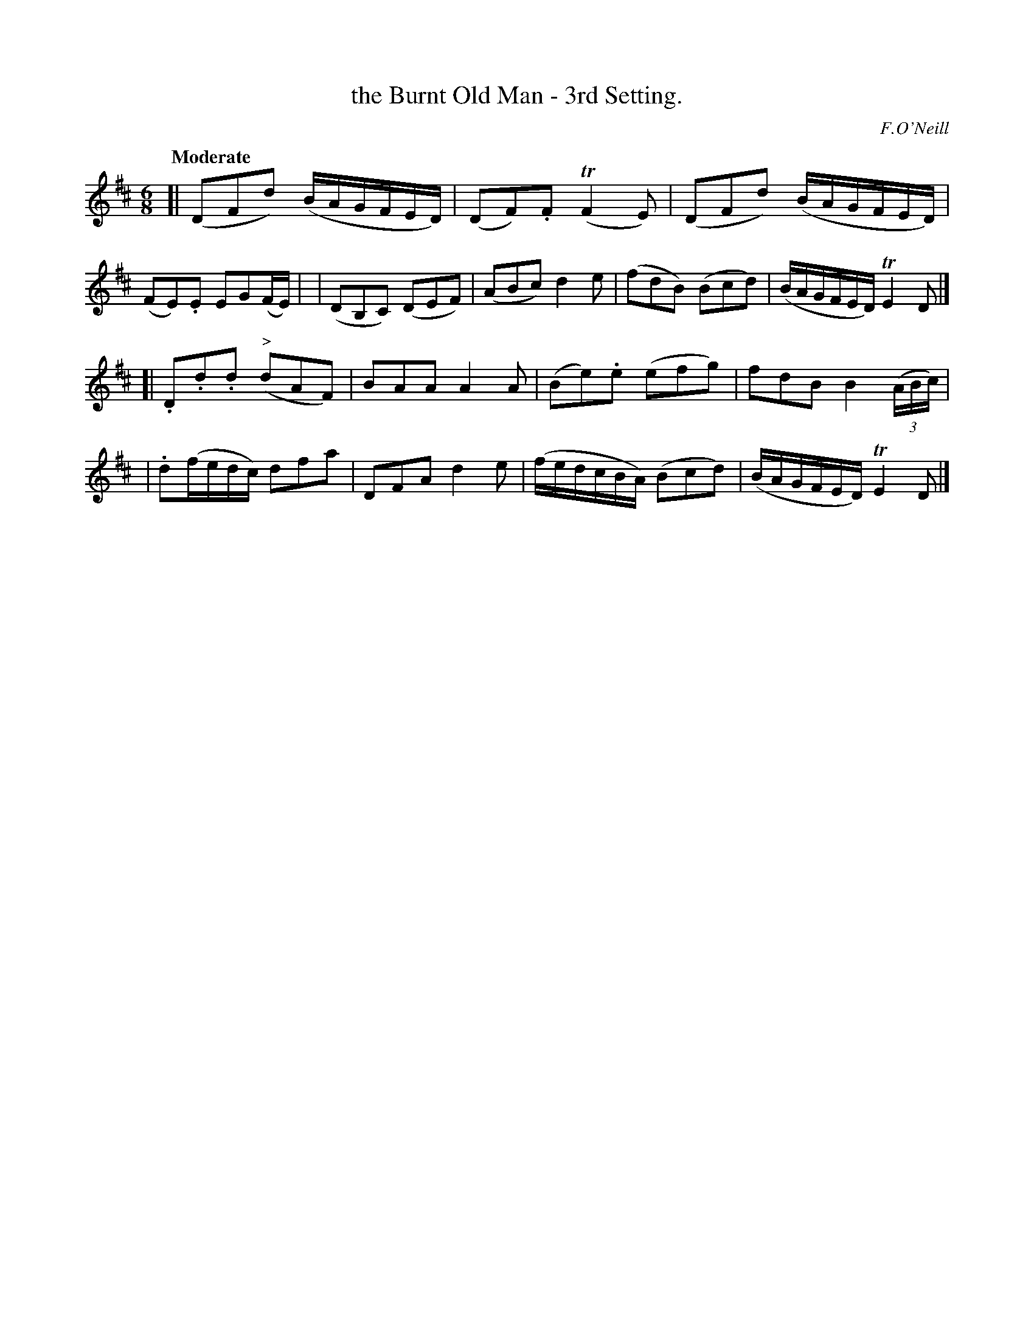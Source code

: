 X: 92
T: the Burnt Old Man - 3rd Setting.
R: jig
%S: s:2 b:16(8+8)
B: O'Neill's 1850 #92
Z: 1999 John Chambers <jc@trillian.mit.edu>
Q: "Moderate"
O: F.O'Neill
M: 6/8
L: 1/8
K: D
[| (DFd) (B/A/G/F/E/D/) | (DF).F (TF2E) | (DFd) (B/A/G/F/E/D/) | (FE).E EG(F/E/) |\
| (DB,C) (DEF) | (ABc) d2e | (fdB) (Bcd) | (B/A/G/F/E/D/) TE2D |]
[| .D.d.d ("^>"dAF) | BAA A2A | (Be).e (efg) | fdB B2 ((3A/B/c/) |\
| .d(f/e/d/c/) dfa | DFA d2e | (f/e/d/c/B/A/) (Bcd) | (B/A/G/F/E/D/) TE2D |]
